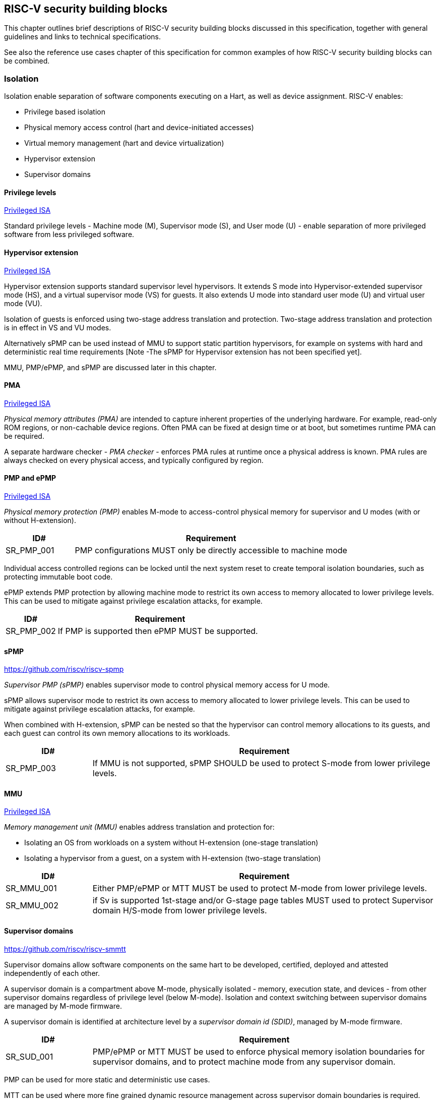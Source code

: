 [[chapter3]]

== RISC-V security building blocks

This chapter outlines brief descriptions of RISC-V security building blocks
discussed in this specification, together with general guidelines and links to
technical specifications.

See also the reference use cases chapter of this specification for common
examples of how RISC-V security building blocks can be combined.

=== Isolation

Isolation enable separation of software components executing on a Hart, as well
as device assignment. RISC-V enables:

* Privilege based isolation
* Physical memory access control (hart and device-initiated accesses)
* Virtual memory management (hart and device virtualization)
* Hypervisor extension
* Supervisor domains

==== Privilege levels

https://github.com/riscv/riscv-isa-manual/releases/tag/Priv-v1.12[Privileged
ISA]

Standard privilege levels - Machine mode (M), Supervisor mode (S), and User
mode (U) - enable separation of more privileged software from less privileged
software.

==== Hypervisor extension

https://github.com/riscv/riscv-isa-manual/releases/tag/Priv-v1.12[Privileged
ISA]

Hypervisor extension supports standard supervisor level hypervisors. It extends
S mode into Hypervisor-extended supervisor mode (HS), and a virtual supervisor
mode (VS) for guests. It also extends U mode into standard user mode (U) and
virtual user mode (VU).

Isolation of guests is enforced using two-stage address translation and
protection.  Two-stage address translation and protection is in effect in VS
and VU modes.

Alternatively sPMP can be used instead of MMU to support static partition
hypervisors, for example on systems with hard and deterministic real time
requirements [Note -The sPMP for Hypervisor extension has not been specified
yet].

MMU, PMP/ePMP, and sPMP are discussed later in this chapter.

==== PMA
https://github.com/riscv/riscv-isa-manual/releases/tag/Priv-v1.12[Privileged
ISA]

_Physical memory attributes (PMA)_ are intended to capture inherent properties
of the underlying hardware. For example, read-only ROM regions, or non-cachable
device regions. Often PMA can be fixed at design time or at boot, but sometimes
runtime PMA can be required.

A separate hardware checker - _PMA checker_ - enforces PMA rules at runtime once
a physical address is known. PMA rules are always checked on every physical
access, and typically configured by region.

==== PMP and ePMP

https://github.com/riscv/riscv-isa-manual/releases/tag/Priv-v1.12[Privileged
ISA]

_Physical memory protection (PMP)_ enables M-mode to access-control physical
memory for supervisor and U modes (with or without H-extension).

[#cat_sr_sub_pmp]
[width=100%]
[%header, cols="5,20"]
|===
| ID#
| Requirement

| SR_PMP_001
| PMP configurations MUST only be directly accessible to machine mode
|===

Individual access controlled regions can be locked until the next system reset
to create temporal isolation boundaries, such as protecting immutable boot code.

ePMP extends PMP protection by allowing machine mode to restrict its own access
to memory allocated to lower privilege levels. This can be used to mitigate
against privilege escalation attacks, for example.

[width=100%]
[%header, cols="5,20"]
|===
| ID#
| Requirement

| SR_PMP_002
| If PMP is supported then ePMP MUST be supported.
|===

==== sPMP

https://github.com/riscv/riscv-spmp

_Supervisor PMP (sPMP)_ enables supervisor mode to control physical memory
access for U mode.

sPMP allows supervisor mode to restrict its own access to memory allocated to
lower privilege levels. This can be used to mitigate against privilege
escalation attacks, for example.

When combined with H-extension, sPMP can be nested so that the hypervisor can
control memory allocations to its guests, and each guest can control its own
memory allocations to its workloads.

[width=100%]
[%header, cols="5,20"]
|===
| ID#
| Requirement

| SR_PMP_003
| If MMU is not supported, sPMP SHOULD be used to protect S-mode from lower privilege levels.
|===

==== MMU

https://github.com/riscv/riscv-isa-manual/releases/tag/Priv-v1.12[Privileged
ISA]

_Memory management unit (MMU)_ enables address translation and protection for:

* Isolating an OS from workloads on a system without H-extension (one-stage
translation)
* Isolating a hypervisor from a guest, on a system with H-extension (two-stage
translation)

[#cat_sr_sub_mmu]
[width=100%]
[%header, cols="5,20"]
|===
| ID#
| Requirement

| SR_MMU_001
| Either PMP/ePMP or MTT MUST be used to protect M-mode from lower privilege
levels.

| SR_MMU_002
| if Sv is supported 1st-stage and/or G-stage page tables MUST used to protect
Supervisor domain H/S-mode from lower privilege levels.
|===

==== Supervisor domains

https://github.com/riscv/riscv-smmtt

Supervisor domains allow software components on the same hart to be developed,
certified, deployed and attested independently of each other.

A supervisor domain is a compartment above M-mode, physically isolated -
memory, execution state, and devices - from other supervisor domains regardless
of privilege level (below M-mode). Isolation and context switching between
supervisor domains are managed by M-mode firmware.

A supervisor domain is identified at architecture level by a _supervisor domain
id (SDID)_, managed by M-mode firmware.

[cat_sr_sub_sud]
[width=100%]
[%header, cols="5,20"]
|===
| ID#
| Requirement

| SR_SUD_001
| PMP/ePMP or MTT MUST be used to enforce physical memory isolation
boundaries for supervisor domains, and to protect machine mode from any
supervisor domain.

|===

PMP can be used for more static and deterministic use cases.

MTT can be used where more fine grained dynamic resource management across
supervisor domain boundaries is required.

NOTE: MTT can be sufficient for protecting Root domain in the sense that M-mode
can enforce that its own resources are never assigned to another domain.
PMP/ePMP still add further protections for M-mode, such as the ability to
implement temporal isolation boundaries within M-mode (for example, protect
early boot code), or to prevent itself from accessing or executing from memory
assigned to lower privilege levels (privilege escalation).

[width=100%]
[%header, cols="5,20"]
|===

| ID#
| Requirement

| SR_SUD_002
| A system supporting supervisor domains MUST support supervisor domain
extensions for interrupts (Smsdia) and SHOULD support supervisor domain
extensions for external debug (TBD).

|===

Interrupts: https://github.com/riscv/riscv-smmtt +
External debug: https://github.com/riscv-non-isa/riscv-external-debug-security +
Performance counters: https://lists.riscv.org/g/tech-privileged

These extensions enable management of interrupts, external debug, and
performance counters across supervisor domain boundaries. M-mode firmware
should context switch hart HPM event/counters to manage isolation of
performance counters:

* External debug can be enabled for one supervisor domain without affecting
other supervisor domains
* M-mode firmware manage interrupt routing and preemption across supervisor
domain boundaries
* M-mode firmware can ensure that performance counters cannot be used by
software in one supervisor domain to measure operations in other supervisor
domains

==== MTT

https://github.com/riscv/riscv-smmtt

The _memory tracking table (MTT)_ is a memory structure managed by machine
mode, tracking memory ownership across supervisor domains. It is designed to
enable fine grained dynamic memory management across supervisor domain
boundaries, with policy typically set by a hypervisor in a hosting domain
responsible for resource management.

[#cat_sr_sub_mtt]
[width=100%]
[%header, cols="5,20"]
|===
| ID#
| Requirement

| SR_MTT_001
| Either PMP/ePMP or MTT MUST be used to protect M-mode from lower privilege
levels

| SR_MTT_002
| MTT configurations MUST only be directly accessible to machine mode
|===

NOTE: MTT can be sufficient for protecting Root domain in the sense that M-mode
can enforce that its own resources are never assigned to another domain.
PMP/ePMP still add further protections for M-mode, such as the ability to
implement temporal isolation boundaries within M-mode (for example, protect
early boot code), or to prevent itself from accessing or executing from memory
assigned to lower privilege levels (privilege escalation).

==== IOPMP

https://github.com/riscv-non-isa/iopmp-spec

IOPMP is a system level component providing physical memory access control for
device-initiated transactions, complementing PMP and sPMP rules.

[#cat_sr_sub_iop]
[width=100%]
[%header, cols="5,20"]
|===
| ID#
| Requirement

| SR_IOP_001
| A system which supports PMP/ePMP, or sPMP, MUST implement IOPMP for device
access control unless the system supports IOMTT.

Depending in system design, IOMTT can enforce the same access control policies as IOPMP.

| SR_IOP_002
| IOPMP configurations MUST only be directly accessible to machine mode.
|===

NOTE: IOPMP defines multiple "models" for different system configurations.
Unless specified differently in the use cases in this specification, system
designers are free to choose any IOPMP model.

==== IOMTT

https://github.com/riscv/riscv-smmtt

IOMTT is a system level component providing physical memory access control for
device-initiated transactions, complementing MTT rules.

[width=100%]
[%header, cols="5,20"]
|===
| ID#
| Requirement

| SR_IOM_001
| A system which supports MTT MUST implement IOMTT for access-control for
device-initiated memory accesses.

| SR_IOM_002
| IOMTT configurations MUST only be directly accessible to machine mode.

| SR_IOM_003
| A system which implements IOMTT MAY also implement IOPMP to access-control
device-initiated access to M-mode memory.

|===

NOTE: IOMTT can also be sufficient for protecting Root devices in the sense that
M-mode can enforce that its own resources are never assigned to another domain.
Use of IOPMP or similar still adds further protections. For example, a system
may require that Root devices are not able to access memory assigned to TEE
domain.

==== IOMMU

https://github.com/riscv-non-isa/riscv-iommu

IOMMU is a system level component performing memory address translation from IO
Virtual Address to Physical Address, allowing devices to access virtual memory
locations. It complements MMU configurations.

[width=100%]
[%header, cols="5,20"]
|===
| ID#
| Requirement

| SR_IOM_004
| Systems supporting MMU SHOULD also support IOMMU

| SR_IOM_005
| Systems supporting IOMMU MUST also enforce physical memory access control for
M-mode memory against device-initiated transactions (IOMTT or IOPMP).

|===

=== Software enforced memory tagging

https://github.com/riscv/riscv-j-extension

_Memory tagging (MT)_, is a technique which can improve the memory safety of an
application. A part of the effective address of a pointer can be masked off,
and used as a tag indicating intended ownership or state of a pointer. The tag
can be used to track accesses across different regions, as well as protecting
against pointer misuse such as "use after free". The pointer masking should use
the proposed J-extension pointer masking extension (Smpm, Smnpm, Ssnpm).

With software based memory tagging the access rules encoded in tags are
enforced by software (compiler).

See also hardware enforced memory tagging below.

=== Control flow integrity

https://github.com/riscv/riscv-cfi

Control-flow Integrity (CFI) capabilities help defend against Return-Oriented
Programming (ROP) and Call/Jump-Oriented Programming (COP/JOP) style
control-flow subversion attacks, where an attacker attempts to modify return
addresses or call/jump address to redirect a victim to code reused by the
attacker.

These attack methodologies use code sequences in authorized modules, with at
least one instruction in the sequence being a control transfer instruction that
depends on attacker-controlled data either in the return stack or in memory
used to obtain the target address for a call or jump. Attackers stitch these
sequences together by diverting the control flow instructions (e.g., JALR,
C.JR, C.JALR), from their original target address to a new target via
modification in the return stack or in the memory used to obtain the jump/call
target address.

RISC-V provides two defenses:

* Shadow stacks (Zicfiss) - protect return addresses on call stacks
* Labeled Landing pads (Zicfilp) - protect target addresses in jumps and
branches

=== Cryptography

https://github.com/riscv/riscv-crypto

RISC-V includes ISA extensions in the following cryptographic areas:

* Scalar cryptography
* Vector cryptography
* Entropy source (scalar)

RISC-V cryptographic extensions are aimed at supporting efficient acceleration
of cryptographic operations at ISA level. This can both help reduce the TCB of
an isolated component, and avoid hardware bottlenecks (for example, system
level cryptographic subsystems).

The entropy source extension provides an ISA level interface to a hardware
entropy source. Entropy source requirements can depend on use case or ecosystem
specific requirements and RISC-V does not provide any entropy source technical
specification. But the entropy source ISA specification does contain general
recommendations and references.

[width=100%]
[%header, cols="5,20"]
|===
| ID#
| Requirement

| SR_CPT_001
| RISC-V systems SHOULD support either scalar or vector cryptographic ISA
extensions

| SR_CPT_002
| The entropy source ISA extension MUST be supported if either scalar or vector
cryptographic ISA extensions are supported.

|===

It is not necessary to support both scalar and vector operations, as a scalar
operation can be viewed as a vector of size 1.

=== Roadmap

==== Capability based architecture

* Cheri
* Capstone

==== Hardware enforced memory tagging

Hardware enforced memory tagging extends software based memory tagging (see
above) by moving enforcement of tagged rules to hardware.

==== HFI

_Hardware-assisted fault isolation (HFI)_ aims to provide lightweight
in-process isolation to mitigate against errors in one process compromising
other processes within the same workload.

==== Lightweight isolation

* TBD

==== System integration

* WorldGuard

==== Cryptography enhancements

* PQ
* High assurance computing (HAC)
